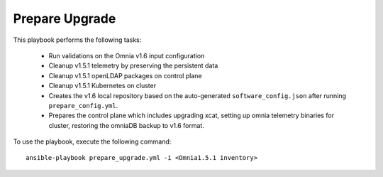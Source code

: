 Prepare Upgrade
================

This playbook performs the following tasks:

    * Run validations on the Omnia v1.6 input configuration
    * Cleanup v1.5.1 telemetry by preserving the persistent data
    * Cleanup v1.5.1 openLDAP packages on control plane
    * Cleanup v1.5.1 Kubernetes on cluster
    * Creates the v1.6 local repository based on the auto-generated ``software_config.json`` after running ``prepare_config.yml``.
    * Prepares the control plane which includes upgrading xcat, setting up omnia telemetry binaries for cluster, restoring the omniaDB backup to v1.6 format.

To use the playbook, execute the following command: ::

    ansible-playbook prepare_upgrade.yml -i <Omnia1.5.1 inventory>
